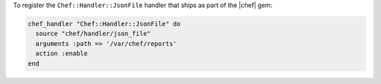.. This is an included how-to. 

To register the ``Chef::Handler::JsonFile`` handler that ships as part of the |chef| gem:

.. code-block:: ruby

   chef_handler "Chef::Handler::JsonFile" do
     source "chef/handler/json_file"
     arguments :path => '/var/chef/reports'
     action :enable
   end

